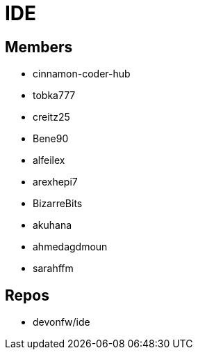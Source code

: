 = IDE

== Members
* cinnamon-coder-hub
* tobka777
* creitz25
* Bene90
* alfeilex
* arexhepi7
* BizarreBits
* akuhana
* ahmedagdmoun
* sarahffm


== Repos
* devonfw/ide
